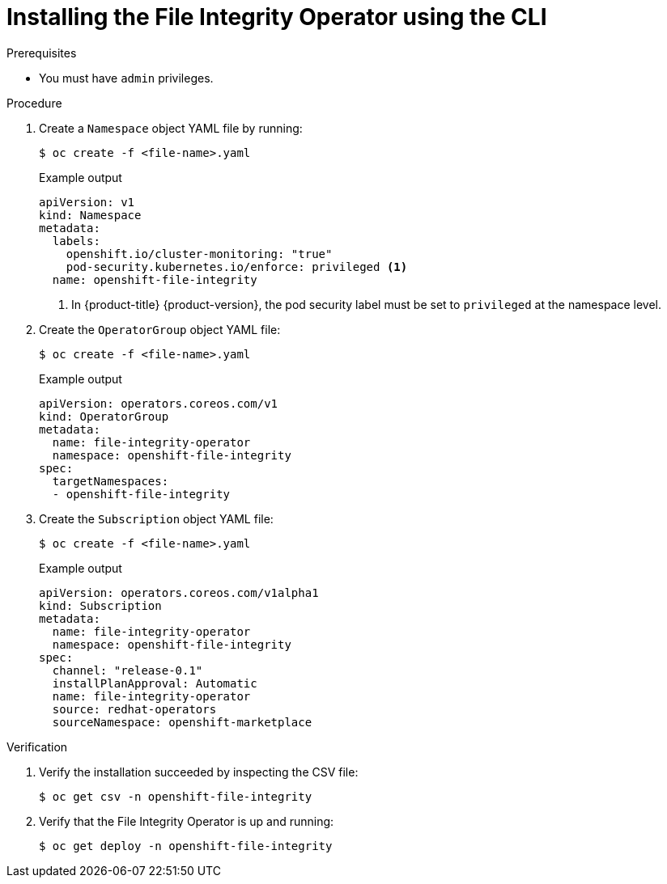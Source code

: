 // Module included in the following assemblies:
//
// * security/file_integrity_operator/file-integrity-operator-installation.adoc

:_content-type: PROCEDURE
[id="installing-file-integrity-operator-using-cli_{context}"]
= Installing the File Integrity Operator using the CLI

.Prerequisites

* You must have `admin` privileges.

.Procedure

. Create a `Namespace` object YAML file by running:
+
[source,terminal]
----
$ oc create -f <file-name>.yaml
----
+
.Example output
[source,yaml]
----
apiVersion: v1
kind: Namespace
metadata:
  labels:
    openshift.io/cluster-monitoring: "true"
    pod-security.kubernetes.io/enforce: privileged <1>
  name: openshift-file-integrity
----
<1> In {product-title} {product-version}, the pod security label must be set to `privileged` at the namespace level.

. Create the `OperatorGroup` object YAML file:
+
[source,terminal]
----
$ oc create -f <file-name>.yaml
----
+
.Example output
[source,yaml]
----
apiVersion: operators.coreos.com/v1
kind: OperatorGroup
metadata:
  name: file-integrity-operator
  namespace: openshift-file-integrity
spec:
  targetNamespaces:
  - openshift-file-integrity
----

. Create the `Subscription` object YAML file:
+
[source,terminal]
----
$ oc create -f <file-name>.yaml
----
+
.Example output
[source,yaml]
----
apiVersion: operators.coreos.com/v1alpha1
kind: Subscription
metadata:
  name: file-integrity-operator
  namespace: openshift-file-integrity
spec:
  channel: "release-0.1"
  installPlanApproval: Automatic
  name: file-integrity-operator
  source: redhat-operators
  sourceNamespace: openshift-marketplace
----

.Verification

. Verify the installation succeeded by inspecting the CSV file:
+
[source,terminal]
----
$ oc get csv -n openshift-file-integrity
----

. Verify that the File Integrity Operator is up and running:
+
[source,terminal]
----
$ oc get deploy -n openshift-file-integrity
----
